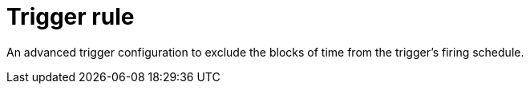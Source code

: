 = Trigger rule

An advanced trigger configuration to exclude the blocks of time from the trigger's firing schedule.
